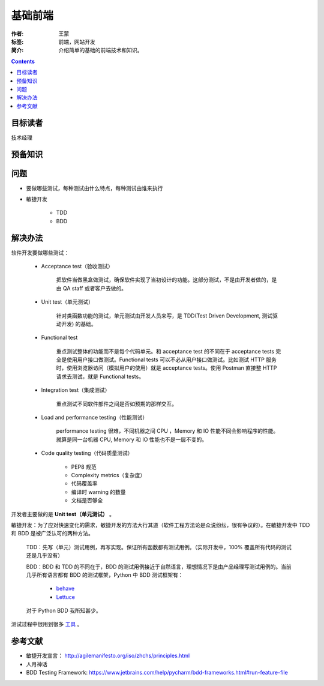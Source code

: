 ================
基础前端
================

:作者: 王蒙
:标签: 前端，网站开发

:简介:

    介绍简单的基础的前端技术和知识。

.. contents::

目标读者
==========

技术经理

预备知识
=============


问题
=======

- 要做哪些测试，每种测试由什么特点，每种测试由谁来执行

- 敏捷开发

    - TDD
    - BDD

解决办法
==========

软件开发要做哪些测试：

   - Acceptance test（验收测试）

       把软件当做黑盒做测试，确保软件实现了当初设计的功能。这部分测试，不是由开发者做的，是由 QA staff 或者客户去做的。

   - Unit test（单元测试）

       针对类函数功能的测试，单元测试由开发人员来写，是 TDD(Test Driven Development, 测试驱动开发) 的基础。

   - Functional test

       重点测试整体的功能而不是每个代码单元。和 acceptance test 的不同在于 acceptance tests 完全是使用用户接口做测试。Functional tests 可以不必从用户接口做测试。比如测试 HTTP 服务时，使用浏览器访问（模拟用户的使用）就是 acceptance tests。使用 Postman 直接整 HTTP 请求去测试，就是 Functional tests。

   - Integration test（集成测试）

       重点测试不同软件部件之间是否如预期的那样交互。

   - Load and performance testing（性能测试）

       performance testing 很难，不同机器之间 CPU ，Memory 和 IO 性能不同会影响程序的性能。就算是同一台机器 CPU, Memory 和 IO 性能也不是一层不变的。

   - Code quality testing（代码质量测试）

       - PEP8 规范
       - Complexity metrics（复杂度）
       - 代码覆盖率
       - 编译时 warning 的数量
       - 文档是否够全

开发者主要做的是 **Unit test（单元测试）** 。

敏捷开发：为了应对快速变化的需求，敏捷开发的方法大行其道（软件工程方法论是众说纷纭，很有争议的）。在敏捷开发中 TDD 和 BDD 是被广泛认可的两种方法。

    TDD：先写（单元）测试用例，再写实现。保证所有函数都有测试用例。（实际开发中，100% 覆盖所有代码的测试还是几乎没有）


    BDD：BDD 和 TDD 的不同在于，BDD 的测试用例接近于自然语言，理想情况下是由产品经理写测试用例的。当前几乎所有语言都有 BDD 的测试框架，Python 中 BDD 测试框架有：

        - `behave`_
        - `Lettuce`_

    对于 Python BDD 我所知甚少。

测试过程中很用到很多 `工具`_ 。

参考文献
=========

- 敏捷开发宣言： http://agilemanifesto.org/iso/zhchs/principles.html
- 人月神话
- BDD Testing Framework: https://www.jetbrains.com/help/pycharm/bdd-frameworks.html#run-feature-file

.. _工具: https://wiki.python.org/moin/PythonTestingToolsTaxonomy
.. _behave: https://github.com/behave/behave
.. _Lettuce: https://github.com/gabrielfalcao/lettuce